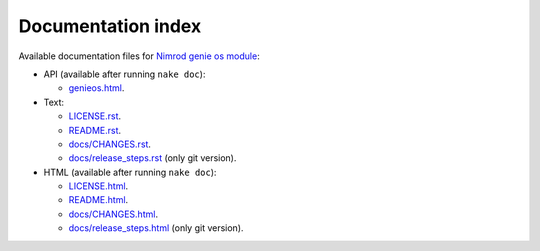 Documentation index
===================

Available documentation files for `Nimrod genie os module
<https://github.com/gradha/genieos>`_:

* API (available after running ``nake doc``):

  * `genieos.html <genieos.html>`_.

* Text:

  * `LICENSE.rst <LICENSE.rst>`_.
  * `README.rst <README.rst>`_.
  * `docs/CHANGES.rst <docs/CHANGES.rst>`_.
  * `docs/release_steps.rst <docs/release_steps.rst>`_ (only git version).

* HTML (available after running ``nake doc``):

  * `LICENSE.html <LICENSE.html>`_.
  * `README.html <README.html>`_.
  * `docs/CHANGES.html <docs/CHANGES.html>`_.
  * `docs/release_steps.html <docs/release_steps.html>`_ (only git version).
